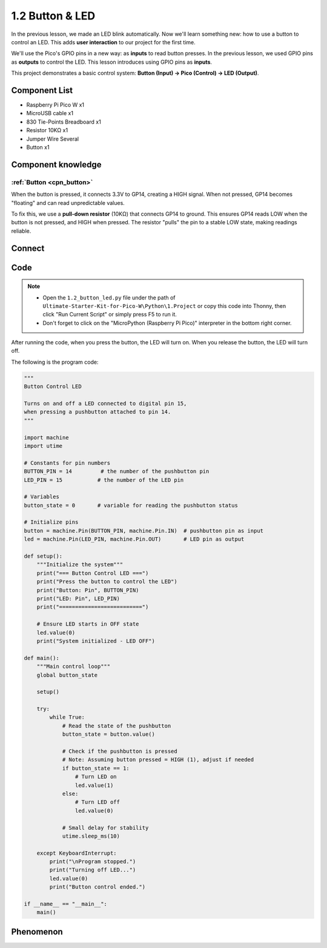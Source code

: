1.2 Button & LED
=========================
In the previous lesson, we made an LED blink automatically. Now we'll learn something new: how to use a button to control an LED. This adds **user interaction** to our project for the first time.

We'll use the Pico's GPIO pins in a new way: as **inputs** to read button presses. In the previous lesson, we used GPIO pins as **outputs** to control the LED. This lesson introduces using GPIO pins as **inputs**.

This project demonstrates a basic control system: **Button (Input) → Pico (Control) → LED (Output)**.

Component List
^^^^^^^^^^^^^^^
- Raspberry Pi Pico W x1
- MicroUSB cable x1
- 830 Tie-Points Breadboard x1
- Resistor 10KΩ x1
- Jumper Wire Several
- Button x1

Component knowledge
^^^^^^^^^^^^^^^^^^^^
:ref:`Button <cpn_button>`
"""""""""""""""""""""""""""

When the button is pressed, it connects 3.3V to GP14, creating a HIGH signal. When not pressed, GP14 becomes "floating" and can read unpredictable values.

To fix this, we use a **pull-down resistor** (10KΩ) that connects GP14 to ground. This ensures GP14 reads LOW when the button is not pressed, and HIGH when pressed. The resistor "pulls" the pin to a stable LOW state, making readings reliable.

Connect
^^^^^^^^^^
.. image:: img/3.connect/1.2.png

Code
^^^^^^^
.. note::

    * Open the ``1.2_button_led.py`` file under the path of ``Ultimate-Starter-Kit-for-Pico-W\Python\1.Project`` or copy this code into Thonny, then click "Run Current Script" or simply press F5 to run it.

    * Don't forget to click on the "MicroPython (Raspberry Pi Pico)" interpreter in the bottom right corner. 
  
After running the code, when you press the button, the LED will turn on. When you release the button, the LED will turn off.

The following is the program code:

.. code-block:: python

    """
    Button Control LED

    Turns on and off a LED connected to digital pin 15, 
    when pressing a pushbutton attached to pin 14.
    """

    import machine
    import utime

    # Constants for pin numbers
    BUTTON_PIN = 14         # the number of the pushbutton pin
    LED_PIN = 15           # the number of the LED pin

    # Variables
    button_state = 0       # variable for reading the pushbutton status

    # Initialize pins
    button = machine.Pin(BUTTON_PIN, machine.Pin.IN)  # pushbutton pin as input
    led = machine.Pin(LED_PIN, machine.Pin.OUT)       # LED pin as output

    def setup():
        """Initialize the system"""
        print("=== Button Control LED ===")
        print("Press the button to control the LED")
        print("Button: Pin", BUTTON_PIN)
        print("LED: Pin", LED_PIN)
        print("==========================")
        
        # Ensure LED starts in OFF state
        led.value(0)
        print("System initialized - LED OFF")

    def main():
        """Main control loop"""
        global button_state
        
        setup()
        
        try:
            while True:
                # Read the state of the pushbutton
                button_state = button.value()
                
                # Check if the pushbutton is pressed
                # Note: Assuming button pressed = HIGH (1), adjust if needed
                if button_state == 1:
                    # Turn LED on
                    led.value(1)
                else:
                    # Turn LED off
                    led.value(0)
                
                # Small delay for stability
                utime.sleep_ms(10)
                
        except KeyboardInterrupt:
            print("\nProgram stopped.")
            print("Turning off LED...")
            led.value(0)
            print("Button control ended.")

    if __name__ == "__main__":
        main()

Phenomenon
^^^^^^^^^^^
.. video:: img/5.phenomenon/1.2.mp4
    :width: 100%